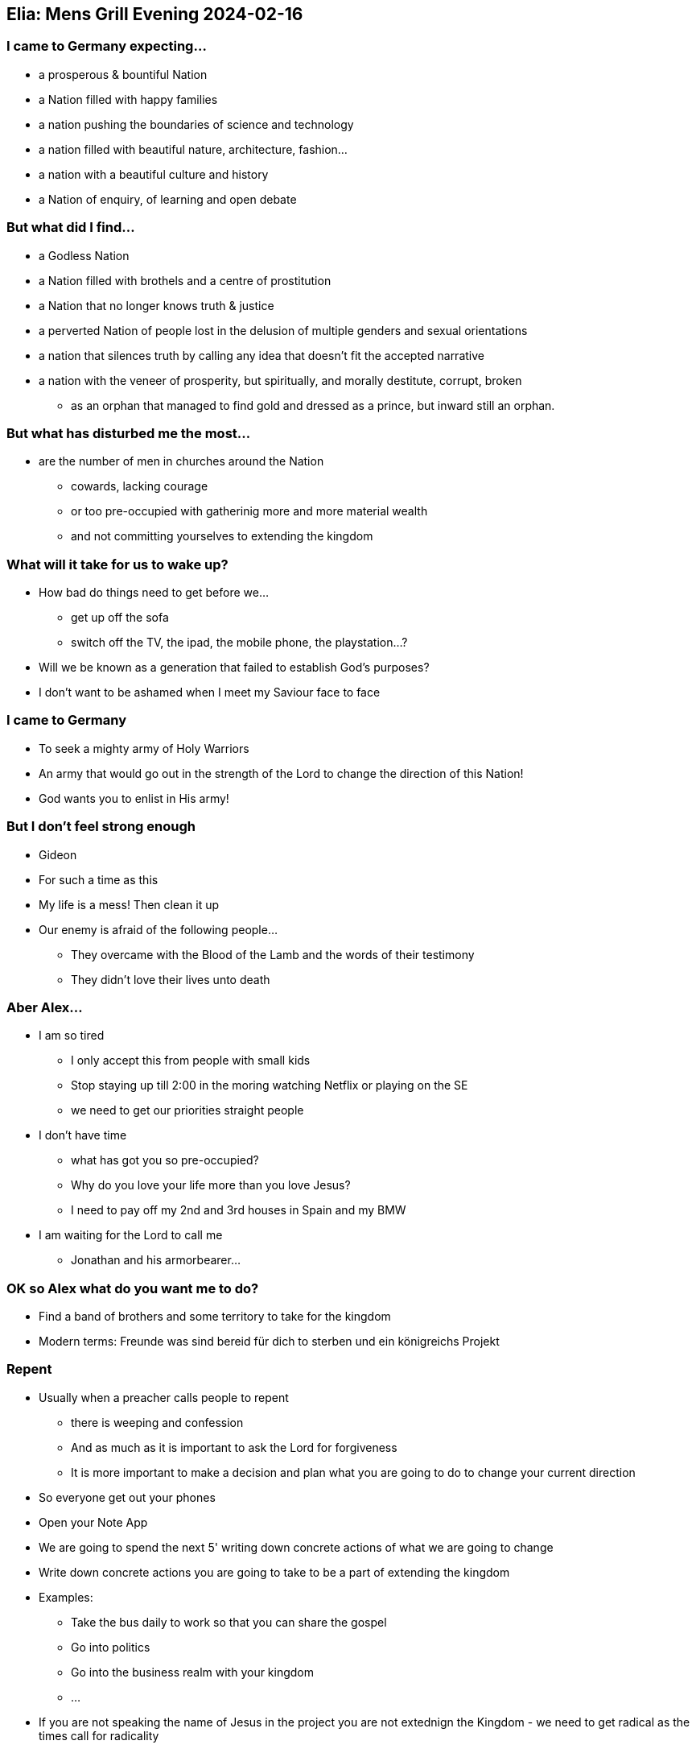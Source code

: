 == Elia: Mens Grill Evening 2024-02-16

=== I came to Germany expecting...
* a prosperous & bountiful Nation
* a Nation filled with happy families
* a nation pushing the boundaries of science and technology
* a nation filled with beautiful nature, architecture, fashion...
* a nation with a beautiful culture and history
* a Nation of enquiry, of learning and open debate

=== But what did I find...
* a Godless Nation
* a Nation filled with brothels and a centre of prostitution
* a Nation that no longer knows truth & justice
* a perverted Nation of people lost in the delusion of multiple genders and sexual orientations
* a nation that silences truth by calling any idea that doesn't fit the accepted narrative
* a nation with the veneer of prosperity, but spiritually, and morally destitute, corrupt, broken
** as an orphan that managed to find gold and dressed as a prince, but inward still an orphan.

=== But what has disturbed me the most...
* are the number of men in churches around the Nation
** cowards, lacking courage
** or too pre-occupied with gatherinig more and more material wealth
** and not committing yourselves to extending the kingdom

=== What will it take for us to wake up?
* How bad do things need to get before we...
** get up off the sofa
** switch off the TV, the ipad, the mobile phone, the playstation...?
* Will we be known as a generation that failed to establish God's purposes?
* I don't want to be ashamed when I meet my Saviour face to face

=== I came to Germany
* To seek a mighty army of Holy Warriors
* An army that would go out in the strength of the Lord to change the direction of this Nation!
* God wants you to enlist in His army!

=== But I don't feel strong enough
* Gideon
* For such a time as this
* My life is a mess! Then clean it up
* Our enemy is afraid of the following people...
** They overcame with the Blood of the Lamb and the words of their testimony
** They didn't love their lives unto death

=== Aber Alex...
* I am so tired
** I only accept this from people with small kids
** Stop staying up till 2:00 in the moring watching Netflix or playing on the SE
** we need to get our priorities straight people
* I don't have time
** what has got you so pre-occupied?
** Why do you love your life more than you love Jesus?
** I need to pay off my 2nd and 3rd houses in Spain and my BMW
* I am waiting for the Lord to call me
** Jonathan and his armorbearer...

=== OK so Alex what do you want me to do?
* Find a band of brothers and some territory to take for the kingdom
* Modern terms: Freunde was sind bereid für dich to sterben und ein königreichs Projekt

=== Repent
* Usually when a preacher calls people to repent
** there is weeping and confession
** And as much as it is important to ask the Lord for forgiveness
** It is more important to make a decision and plan what you are going to do to change your current direction
* So everyone get out your phones
* Open your Note App
* We are going to spend the next 5' writing down concrete actions of what we are going to change
* Write down concrete actions you are going to take to be a part of extending the kingdom
* Examples:
** Take the bus daily to work so that you can share the gospel
** Go into politics
** Go into the business realm with your kingdom
** ...
* If you are not speaking the name of Jesus in the project you are not extednign the Kingdom - we need to get radical as the times call for radicality

* To end off use this evening to find men with the same heart as you and make an appointment to meet again within the next 2 weeks
* Not to talk about who's susccessfult, but to share your heart, reall chllaenges, victories and failures...
